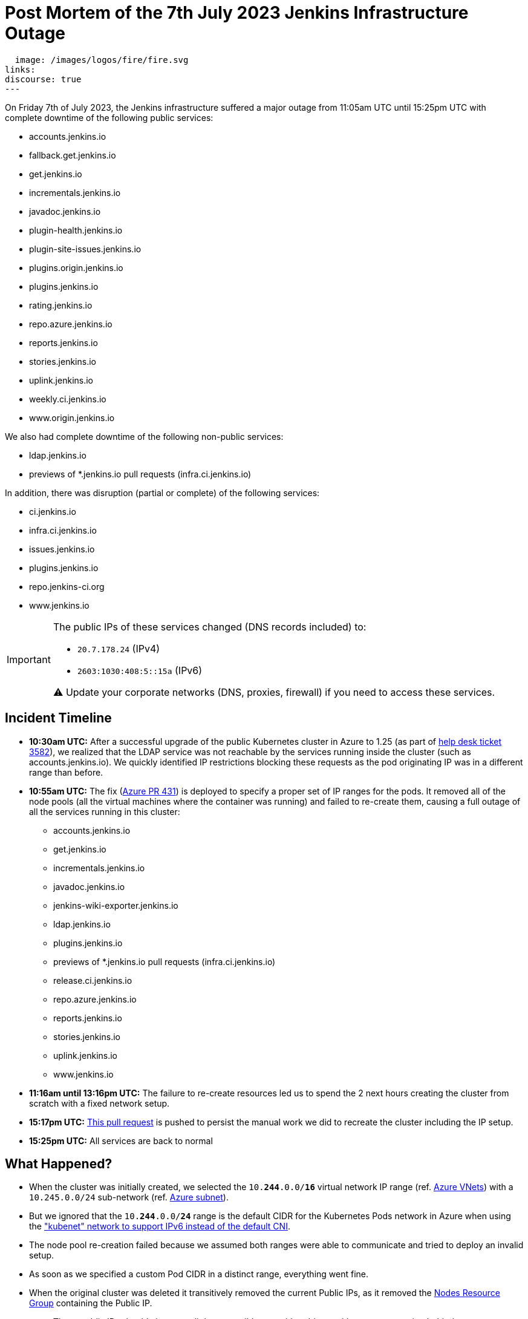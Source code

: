 = Post Mortem of the 7th July 2023 Jenkins Infrastructure Outage
:page-tags: infrastructure, mirrors, jenkins, outage, postmortem

:page-author: dduportal
:page-opengraph:
  image: /images/logos/fire/fire.svg
links:
discourse: true
---

On Friday 7th of July 2023, the Jenkins infrastructure suffered a major outage from 11:05am UTC until 15:25pm UTC with complete downtime of the following public services:

* accounts.jenkins.io
* fallback.get.jenkins.io
* get.jenkins.io
* incrementals.jenkins.io
* javadoc.jenkins.io
* plugin-health.jenkins.io
* plugin-site-issues.jenkins.io
* plugins.origin.jenkins.io
* plugins.jenkins.io
* rating.jenkins.io
* repo.azure.jenkins.io
* reports.jenkins.io
* stories.jenkins.io
* uplink.jenkins.io
* weekly.ci.jenkins.io
* www.origin.jenkins.io

We also had complete downtime of the following non-public services:

* ldap.jenkins.io
* previews of *.jenkins.io pull requests (infra.ci.jenkins.io)

In addition, there was disruption (partial or complete) of the following services:

* ci.jenkins.io
* infra.ci.jenkins.io
* issues.jenkins.io
* plugins.jenkins.io
* repo.jenkins-ci.org
* www.jenkins.io

[IMPORTANT]
--
The public IPs of these services changed (DNS records included) to:

* `20.7.178.24` (IPv4)
* `2603:1030:408:5::15a` (IPv6)

⚠️ Update your corporate networks (DNS, proxies, firewall) if you need to access these services.
--

== Incident Timeline

* **10:30am UTC:** After a successful upgrade of the public Kubernetes cluster in Azure to 1.25 (as part of https://github.com/jenkins-infra/helpdesk/issues/3582[help desk ticket 3582]), we realized that the LDAP service was not reachable by the services running inside the cluster (such as accounts.jenkins.io).
We quickly identified IP restrictions blocking these requests as the pod originating IP was in a different range than before.

* **10:55am UTC:** The fix (https://github.com/jenkins-infra/azure/pull/431[Azure PR 431]) is deployed to specify a proper set of IP ranges for the pods.
It removed all of the node pools (all the virtual machines where the container was running) and failed to re-create them, causing a full outage of all the services running in this cluster:
** accounts.jenkins.io
** get.jenkins.io
** incrementals.jenkins.io
** javadoc.jenkins.io
** jenkins-wiki-exporter.jenkins.io
** ldap.jenkins.io
** plugins.jenkins.io
** previews of *.jenkins.io pull requests (infra.ci.jenkins.io)
** release.ci.jenkins.io
** repo.azure.jenkins.io
** reports.jenkins.io
** stories.jenkins.io
** uplink.jenkins.io
** www.jenkins.io

* **11:16am until 13:16pm UTC:** The failure to re-create resources led us to spend the 2 next hours creating the cluster from scratch with a fixed network setup.

* **15:17pm UTC:** link:https://github.com/jenkins-infra/azure/pull/432[This pull request] is pushed to persist the manual work we did to recreate the cluster including the IP setup.

* **15:25pm UTC:** All services are back to normal

== What Happened?

* When the cluster was initially created, we selected the `10.**244**.0.0/**16**` virtual network IP range (ref. https://github.com/jenkins-infra/azure-net/blob/fcb010a5d9f164203c9a896fcb974df4051c321d/vnets.tf#L66[Azure VNets]) with a `10.245.0.0/24` sub-network (ref. https://github.com/jenkins-infra/azure-net/blob/fcb010a5d9f164203c9a896fcb974df4051c321d/vnets.tf#L161)[Azure subnet]).

* But we ignored that the `10.**244**.0.0/**24**` range is the default CIDR for the Kubernetes Pods network in Azure when using the link:https://learn.microsoft.com/en-us/azure/aks/configure-kubenet["kubenet" network to support IPv6 instead of the default CNI].

* The node pool re-creation failed because we assumed both ranges were able to communicate and tried to deploy an invalid setup.

* As soon as we specified a custom Pod CIDR in a distinct range, everything went fine.

* When the original cluster was deleted it transitively removed the current Public IPs, as it removed the link:https://learn.microsoft.com/en-us/azure/aks/faq#why-are-two-resource-groups-created-with-aks[Nodes Resource Group] containing the Public IP.
** These public IPs should change as little as possible to avoid problems with our users running behind a corporate firewall with an allow-list.

== What can we do to improve?

* As per link:https://github.com/jenkins-infra/helpdesk/issues/3582#issuecomment-1629210833[our initial assessment]: protect the Public IPs from deletion by adding a https://learn.microsoft.com/en-us/azure/azure-resource-manager/management/lock-resources?tabs=json[Management Lock].

* As link:https://github.com/jenkins-infra/helpdesk/issues/3582#issuecomment-1629752851[recommended by other contributors]: storing the Public IP in a distinct Resource Group and set up the Kubernetes-managed Load Balancers accordingly (annotation `service.beta.kubernetes.io/azure-load-balancer-resource-group`).

* Improve our network diagrams and documentation to have better access to the representation and potential overlaps when preparing operations.

* Avoid changing AKS node pools configurations all at once: we would have caught the issue after the first node pool and could have avoided a full outage (we are working on this topic for the `arm64` node pools in https://github.com/jenkins-infra/helpdesk/issues/3623[PR-3623]).

== From 0 to production in less than 4 hours!

One of the takeaways of this outage, is that we are able to recover from a full destruction of the cluster hosting almost all public services in less than **4** hours.

It's a huge collaborative work which allowed this: from defining the architecture, building the infrastructure, backing-up its data, etc.

This huge effort started years ago by link:/blog/authors/rtyler/[R. Tyler Croy], link:/blog/authors/olblak/[Olivier Vernin] and backed by a lot of contributors such as link:/blog/authors/daniel-beck/[Daniel Beck], link:/blog/authors/hlemeur/[Hervé Le Meur], link:/blog/authors/timja/[Tim Jacomb], link:/blog/authors/markewaite/[Mark E Waite], link:/blog/authors/smerle33/[Stéphane Merle] and many more.

As current Infrastructure Officer, I want to thank them all so that our life is easier when catastrophic events happens!
